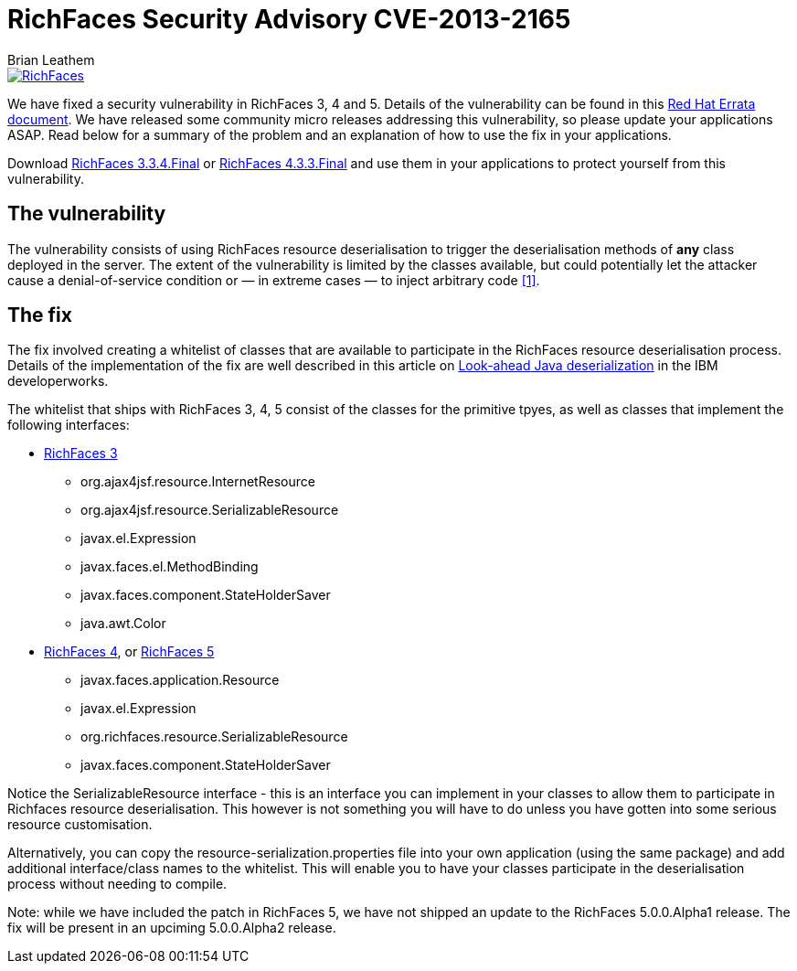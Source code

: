 = RichFaces Security Advisory CVE-2013-2165
Brian Leathem
:awestruct-layout: post
:awestruct-tags: [RichFaces, security, cve]
:awestruct-image_url: /images/blog/common/richfaces_notext.png
:awestruct-description: ""

image::/images/blog/common/richfaces.png[RichFaces, float="right", link="http://richfaces.org/"]

We have fixed a security vulnerability in RichFaces 3, 4 and 5.  Details of the vulnerability can be found in this http://rhn.redhat.com/errata/RHSA-2013-1041.html[Red Hat Errata document].  We have released some community micro releases addressing this vulnerability, so please update your applications ASAP.  Read below for a summary of the problem and an explanation of how to use the fix in your applications.

[.alert.alert-warning]
Download http://www.jboss.org/richfaces/download/stable[RichFaces 3.3.4.Final] or http://www.jboss.org/richfaces/download/stable[RichFaces 4.3.3.Final] and use them in your applications to protect yourself from this vulnerability.

== The vulnerability

The vulnerability consists of using RichFaces resource deserialisation to trigger the deserialisation methods of *any* class deployed in the server.  The extent of the vulnerability is limited by the classes available, but could potentially let the attacker cause a denial-of-service condition or — in extreme cases — to inject arbitrary code http://www.ibm.com/developerworks/library/se-lookahead/[[1\]].

== The fix

The fix involved creating a whitelist of classes that are available to participate in the RichFaces resource deserialisation process.  Details of the implementation of the fix are well described in this article on http://www.ibm.com/developerworks/library/se-lookahead/[Look-ahead Java deserialization] in the IBM developerworks.

The whitelist that ships with RichFaces 3, 4, 5 consist of the classes for the primitive tpyes, as well as classes that implement the following interfaces:

* https://svn.jboss.org/repos/richfaces/branches/3.3.1.SP3_JBPAPP-10813/framework/impl/src/main/resources/org/ajax4jsf/resource/resource-serialization.properties[RichFaces 3]
** org.ajax4jsf.resource.InternetResource
** org.ajax4jsf.resource.SerializableResource
** javax.el.Expression
** javax.faces.el.MethodBinding
** javax.faces.component.StateHolderSaver
** java.awt.Color
* https://github.com/richfaces4/core/blob/release/4.3.3.Final/impl/src/main/resources/org/richfaces/resource/resource-serialization.properties[RichFaces 4], or https://github.com/richfaces/richfaces/blob/master/framework/src/main/resources/org/richfaces/resource/resource-serialization.properties[RichFaces 5]
** javax.faces.application.Resource
** javax.el.Expression
** org.richfaces.resource.SerializableResource
** javax.faces.component.StateHolderSaver

Notice the +SerializableResource+ interface - this is an interface you can implement in your classes to allow them to participate in Richfaces resource deserialisation.  This however is not something you will have to do unless you have gotten into some serious resource customisation.

Alternatively, you can copy the +resource-serialization.properties+ file into your own application (using the same package) and add additional interface/class names to the whitelist.  This will enable you to have your classes participate in the deserialisation process without needing to compile.

[.alert.alert-info]
Note: while we have included the patch in RichFaces 5, we have not shipped an update to the RichFaces 5.0.0.Alpha1 release.  The fix will be present in an upciming 5.0.0.Alpha2 release.